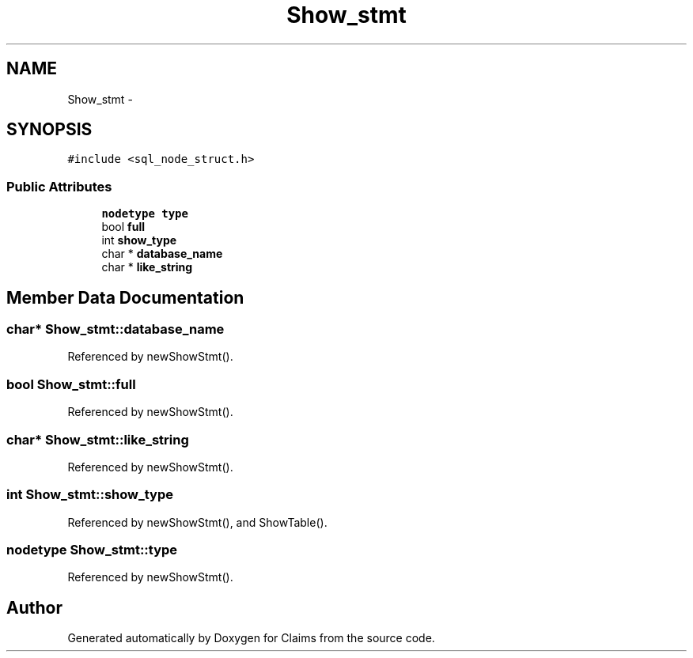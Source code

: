 .TH "Show_stmt" 3 "Thu Nov 12 2015" "Claims" \" -*- nroff -*-
.ad l
.nh
.SH NAME
Show_stmt \- 
.SH SYNOPSIS
.br
.PP
.PP
\fC#include <sql_node_struct\&.h>\fP
.SS "Public Attributes"

.in +1c
.ti -1c
.RI "\fBnodetype\fP \fBtype\fP"
.br
.ti -1c
.RI "bool \fBfull\fP"
.br
.ti -1c
.RI "int \fBshow_type\fP"
.br
.ti -1c
.RI "char * \fBdatabase_name\fP"
.br
.ti -1c
.RI "char * \fBlike_string\fP"
.br
.in -1c
.SH "Member Data Documentation"
.PP 
.SS "char* Show_stmt::database_name"

.PP
Referenced by newShowStmt()\&.
.SS "bool Show_stmt::full"

.PP
Referenced by newShowStmt()\&.
.SS "char* Show_stmt::like_string"

.PP
Referenced by newShowStmt()\&.
.SS "int Show_stmt::show_type"

.PP
Referenced by newShowStmt(), and ShowTable()\&.
.SS "\fBnodetype\fP Show_stmt::type"

.PP
Referenced by newShowStmt()\&.

.SH "Author"
.PP 
Generated automatically by Doxygen for Claims from the source code\&.
